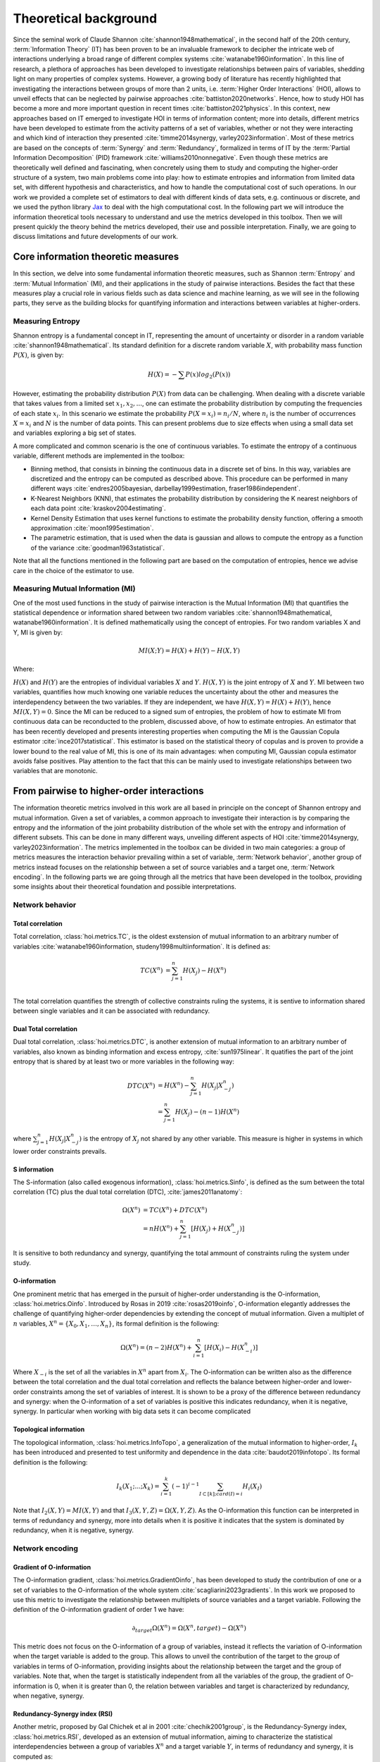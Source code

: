 Theoretical background
======================

Since the seminal work of Claude Shannon :cite:`shannon1948mathematical`, in the second half of the 20th century, :term:`Information Theory` (IT) has been proven to be an invaluable framework to decipher the intricate web of interactions underlying a broad range of different complex systems :cite:`watanabe1960information`. In this line of research, a plethora of approaches has been developed to investigate relationships between pairs of variables, shedding light on many properties of complex systems. However, a growing body of literature has recently highlighted that investigating the interactions between groups of more than 2 units, i.e. :term:`Higher Order Interactions` (HOI), allows to unveil effects that can be neglected by pairwise approaches :cite:`battiston2020networks`. Hence, how to study HOI has become a more and more important question in recent times :cite:`battiston2021physics`. In this context, new approaches based on IT emerged to investigate HOI in terms of information content; more into details, different metrics have been developed to estimate from the activity patterns of a set of variables, whether or not they were interacting and which kind of interaction they presented  :cite:`timme2014synergy, varley2023information`. Most of these metrics are based on the concepts of :term:`Synergy` and :term:`Redundancy`, formalized in terms of IT by the :term:`Partial Information Decomposition` (PID) framework :cite:`williams2010nonnegative`. Even though these metrics are theoretically well defined and fascinating, when concretely using them to study and computing the higher-order structure of a system, two main problems come into play: how to estimate entropies and information from limited data set, with different hypothesis and characteristics, and how to handle the computational cost of such operations. In our work we provided a complete set of estimators to deal with different kinds of data sets, e.g. continuous or discrete, and we used the python library `Jax <https://github.com/google/jax>`_ to deal with the high computational cost. In the following part we will introduce the information theoretical tools necessary to understand and use the metrics developed in this toolbox. Then we will present quickly the theory behind the metrics developed, their use and possible interpretation. Finally, we are going to discuss limitations and future developments of our work.

Core information theoretic measures
+++++++++++++++++++++++++++++++++++

In this section, we delve into some fundamental information theoretic measures, such as Shannon :term:`Entropy` and :term:`Mutual Information` (MI), and their applications in the study of pairwise interactions. Besides the fact that these measures play a crucial role in various fields such as data science and machine learning, as we will see in the following parts, they serve as the building blocks for quantifying information and interactions between variables at higher-orders.

Measuring Entropy
*****************

Shannon entropy is a fundamental concept in IT, representing the amount of uncertainty or disorder in a random variable :cite:`shannon1948mathematical`. Its standard definition for a discrete random variable :math:`X`, with probability mass function :math:`P(X)`, is given by:

.. math::

	H(X) = −\sum P(x) log_{2}(P(x))

However, estimating the probability distribution :math:`P(X)` from data can be challenging. When dealing with a discrete variable that takes values from a limited set :math:`{x_{1}, x_{2}, ...}`, one can estimate the probability distribution by computing the frequencies of each state :math:`x_{i}`. In this scenario we estimate the probability :math:`P(X=x_{i}) = n_{i}/N`, where :math:`n_{i}` is the number of occurrences :math:`X=x_{i}` and :math:`N` is the number of data points. This can present problems due to size effects when using a small data set and variables exploring a big set of states.

A more complicated and common scenario is the one of continuous variables. To estimate the entropy of a continuous variable, different methods are implemented in the toolbox:

- Binning method, that consists in binning the continuous data in a discrete set of bins. In this way, variables are discretized and the entropy can be computed as described above. This procedure can be performed in many different ways :cite:`endres2005bayesian, darbellay1999estimation, fraser1986independent`.
- K-Nearest Neighbors (KNN), that estimates the probability distribution by considering the K nearest neighbors of each data point :cite:`kraskov2004estimating`.
- Kernel Density Estimation that uses kernel functions to estimate the probability density function, offering a smooth approximation :cite:`moon1995estimation`.
- The parametric estimation, that is used when the data is gaussian and allows to compute the entropy as a function of the variance :cite:`goodman1963statistical`.

Note that all the functions mentioned in the following part are based on the computation of  entropies, hence we advise care in the choice of the estimator to use.

Measuring Mutual Information (MI)
*********************************

One of the most used functions in the study of pairwise interaction is the Mutual Information (MI) that quantifies the statistical dependence or information shared between two random variables :cite:`shannon1948mathematical, watanabe1960information`. It is defined mathematically using the concept of entropies. For two random variables X and Y, MI is given by:

.. math::

	MI(X;Y) = H(X) + H(Y) − H(X,Y)

Where:

:math:`H(X)` and :math:`H(Y)` are the entropies of individual variables :math:`X` and :math:`Y`.
:math:`H(X,Y)`  is the joint entropy of :math:`X` and :math:`Y`.
MI between two variables, quantifies how much knowing one variable reduces the uncertainty about the other and measures the interdependency between the two variables. If they are independent, we have :math:`H(X,Y)=H(X)+H(Y)`, hence :math:`MI(X,Y)=0`. Since the MI can be reduced to a signed sum of entropies, the problem of how to estimate MI from continuous data can be reconducted to the problem, discussed above, of how to estimate entropies. An estimator that has been recently developed and presents interesting properties when computing the MI is the Gaussian Copula estimator :cite:`ince2017statistical`. This estimator is based on the statistical theory of copulas and is proven to provide a lower bound to the real value of MI, this is one of its main advantages: when computing MI, Gaussian copula estimator avoids false positives. Play attention to the fact that this can be mainly used to investigate relationships between two variables that are monotonic.

From pairwise to higher-order interactions 
++++++++++++++++++++++++++++++++++++++++++	

The information theoretic metrics involved in this work are all based in principle on the concept of Shannon entropy and mutual information. Given a set of variables, a common approach to investigate their interaction is by comparing the entropy and the information of the joint probability distribution of the whole set with the entropy and information of different subsets. This can be done in many different ways, unveiling different aspects of HOI :cite:`timme2014synergy, varley2023information`. The metrics implemented in the toolbox can be divided in two main categories: a group of metrics measures the interaction behavior prevailing within a set of variable, :term:`Network behavior`, another group of metrics instead focuses on the relationship between a set of source variables and a target one, :term:`Network encoding`. In the following parts we are going through all the metrics that have been developed in the toolbox, providing some insights about their theoretical foundation and possible interpretations.

Network behavior 
*****************

Total correlation 
-----------------

Total correlation, :class:`hoi.metrics.TC`, is the oldest exstension of mutual information to
an arbitrary number of variables :cite:`watanabe1960information, studeny1998multiinformation`. It is defined as:

.. math::

	TC(X^{n})  &=  \sum_{j=1}^{n} H(X_{j}) - H(X^{n}) \\

The total correlation quantifies the strength of collective constraints ruling the systems, it is sentive to information shared between single variables and it can be associated with redundancy.


Dual Total correlation
----------------------

Dual total correlation, :class:`hoi.metrics.DTC`, is another extension of mutual information to
an arbitrary number of variables, also known as binding information and excess entropy, :cite:`sun1975linear`. It quatifies the part of the joint entropy that is shared by at least two or more variables in the following way:

.. math::

	DTC(X^{n})  &=  H(X^{n}) - \sum_{j=1}^{n} H(X_j|X_{-j}^{n}) \\
				&= \sum_{j=1}^{n} H(X_j) - (n-1)H(X^{n})

where :math:`\sum_{j=1}^{n} H(X_j|X_{-j}^{n})` is the entropy of :math:`X_j` not shared by any other variable. This measure is higher in systems in which lower order constraints prevails.

S information
-------------

The S-information (also called exogenous information), :class:`hoi.metrics.Sinfo`, is defined
as the sum between the total correlation (TC) plus the dual total
correlation (DTC), :cite:`james2011anatomy`:

.. math::

	\Omega(X^{n})  &=  TC(X^{n}) + DTC(X^{n}) \\
					&=  nH(X^{n}) + \sum_{j=1}^{n} [H(X_{j}) + H(
					X_{-j}^{n})]

It is sensitive to both redundancy and synergy, quantifying the total ammount of constraints ruling the system under study.

O-information
-------------

One prominent metric that has emerged in the pursuit of higher-order understanding is the O-information, :class:`hoi.metrics.Oinfo`. Introduced by Rosas in 2019 :cite:`rosas2019oinfo`, O-information elegantly addresses the challenge of quantifying higher-order dependencies by extending the concept of mutual information. Given a multiplet of :math:`n` variables, :math:`X^n = \{ X_0, X_1, …, X_n \}`, its formal definition is the following:  

.. math::

	\Omega(X^n)= (n-2)H(X^n)+\sum_{i=1}^n \left[ H(X_i) - H(X_{-i}^n) \right]
    
Where :math:`X_{-i}` is the set of all the variables in :math:`X^n` apart from :math:`X_i`. The O-information can be written also as the difference between the total correlation and the dual total correlation and reflects the balance between higher-order and lower-order constraints among the set of variables of interest. It is shown to be a proxy of the difference between redundancy and synergy: when the O-information of a set of variables is positive this indicates redundancy, when it is negative, synergy. In particular when working with big data sets it can become complicated 

Topological information
-----------------------

The topological information, :class:`hoi.metrics.InfoTopo`, a generalization of the mutual information to higher-order, :math:`I_k` has been introduced and presented to test uniformity and dependence in the data :cite:`baudot2019infotopo`. Its formal definition is the following:

.. math::

    I_{k}(X_{1}; ...; X_{k}) = \sum_{i=1}^{k} (-1)^{i - 1} \sum_{I\subset[k];card(I)=i} H_{i}(X_{I})

Note that :math:`I_2(X,Y) = MI(X,Y)` and that :math:`I_3(X,Y,Z)=\Omega(X,Y,Z)`. As the O-information this function can be interpreted in terms of redundancy and synergy, more into details when it is positive it indicates that the system is dominated by redundancy, when it is negative, synergy.

Network encoding 
****************

Gradient of O-information
-------------------------

The O-information gradient, :class:`hoi.metrics.GradientOinfo`, has been developed to study the contribution of one or a set of variables to the O-information of the whole system :cite:`scagliarini2023gradients`. In this work we proposed to use this metric to investigate the relationship between multiplets of source variables and a target variable. Following the definition of the O-information gradient of order 1 we have:

.. math::

    \partial_{target}\Omega(X^n) = \Omega(X^n, target) - \Omega(X^n)

This metric does not focus on the O-information of a group of variables, instead it reflects the variation of O-information when the target variable is added to the group. This allows to unveil the contribution of the target to the group of variables in terms of O-information, providing insights about the relationship between the target and the group of variables. Note that, when the target is statistically  independent from all the variables of the group, the gradient of O-information is 0, when it is greater than 0, the relation between variables and target is characterized by redundancy, when negative, synergy.

Redundancy-Synergy index (RSI)
------------------------------

Another metric, proposed by Gal Chichek et al in 2001 :cite:`chechik2001group`, is the Redundancy-Synergy index, :class:`hoi.metrics.RSI`, developed as an extension of mutual information, aiming to characterize the statistical interdependencies between a group of variables :math:`X^n` and a target variable :math:`Y`, in terms of redundancy and synergy, it is computed as:

.. math::

	RSI(X^n, Y) = I(X^n, Y) - \sum_{i=0}^n I(X_i,Y)

The RSI is designed to measure directly whether the sum of the information provided separately by all the variables is greater or not with respect to the information provided by the whole group. When RSI is positive, the whole group is more informative than the sum of its parts separately, so the interaction between the variables and the target is dominated by synergy. A negative RSI should instead suggest redundancy among the variables with respect to the target.

Synergy and redundancy (MMI)
----------------------------

Within the broad research field of IT a growing body of literature has been produced in the last 20 years about the fascinating concepts of synergy and redundancy. These concepts are well defined in the framework of Partial Information Decomposition, which aims to distinguish different “types” of information that a set of sources convey about a target variable. In this framework, the synergy between a set of variables refers to the presence of relationships between the target and the whole group that cannot be seen when considering separately the single parts. Redundancy instead refers to another phenomena, in which variables contain copies of the same information about the target. Different definition have been provided in the last years about these two concepts, in our work we are going to report the simple case of the Minimum Mutual Information (MMI) :cite:`barrett2015exploration`, in which the redundancy, :class:`hoi.metrics.RedundancyMMI`, between a set of :math:`n` variables :math:`X^n = \{ X_1, \ldots, X_n\}` and a target :math:`Y` is defined as: 

.. math::

	redundancy (Y, X^n) = min_{i<n} I \left( Y, X_i \right)
    
When computing the redundancy in this way the definition of synergy, :class:`hoi.metrics.SynergyMMI`, follows:

.. math::

	synergy (Y, X^n) =  I \left( Y, X^n \right) - max_{i<n} I \left( Y, X^n_{ -i } \right)

Where :math:`X^n_{-i}` is the set of variables :math:`X^n`, excluding the variable :math:`i`. This metric has been proven to be accurate when working with gaussian systems; we advise care when interpreting the results of the redundant interactions, since the definition of redundancy reflects simply the minimum information provided by the source variables.
